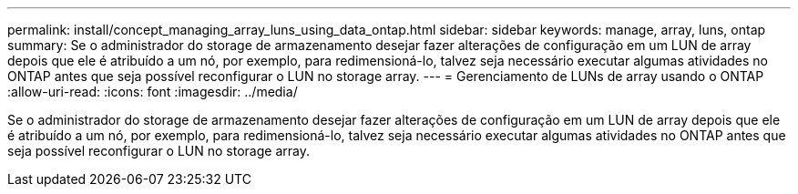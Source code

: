 ---
permalink: install/concept_managing_array_luns_using_data_ontap.html 
sidebar: sidebar 
keywords: manage, array, luns, ontap 
summary: Se o administrador do storage de armazenamento desejar fazer alterações de configuração em um LUN de array depois que ele é atribuído a um nó, por exemplo, para redimensioná-lo, talvez seja necessário executar algumas atividades no ONTAP antes que seja possível reconfigurar o LUN no storage array. 
---
= Gerenciamento de LUNs de array usando o ONTAP
:allow-uri-read: 
:icons: font
:imagesdir: ../media/


[role="lead"]
Se o administrador do storage de armazenamento desejar fazer alterações de configuração em um LUN de array depois que ele é atribuído a um nó, por exemplo, para redimensioná-lo, talvez seja necessário executar algumas atividades no ONTAP antes que seja possível reconfigurar o LUN no storage array.
